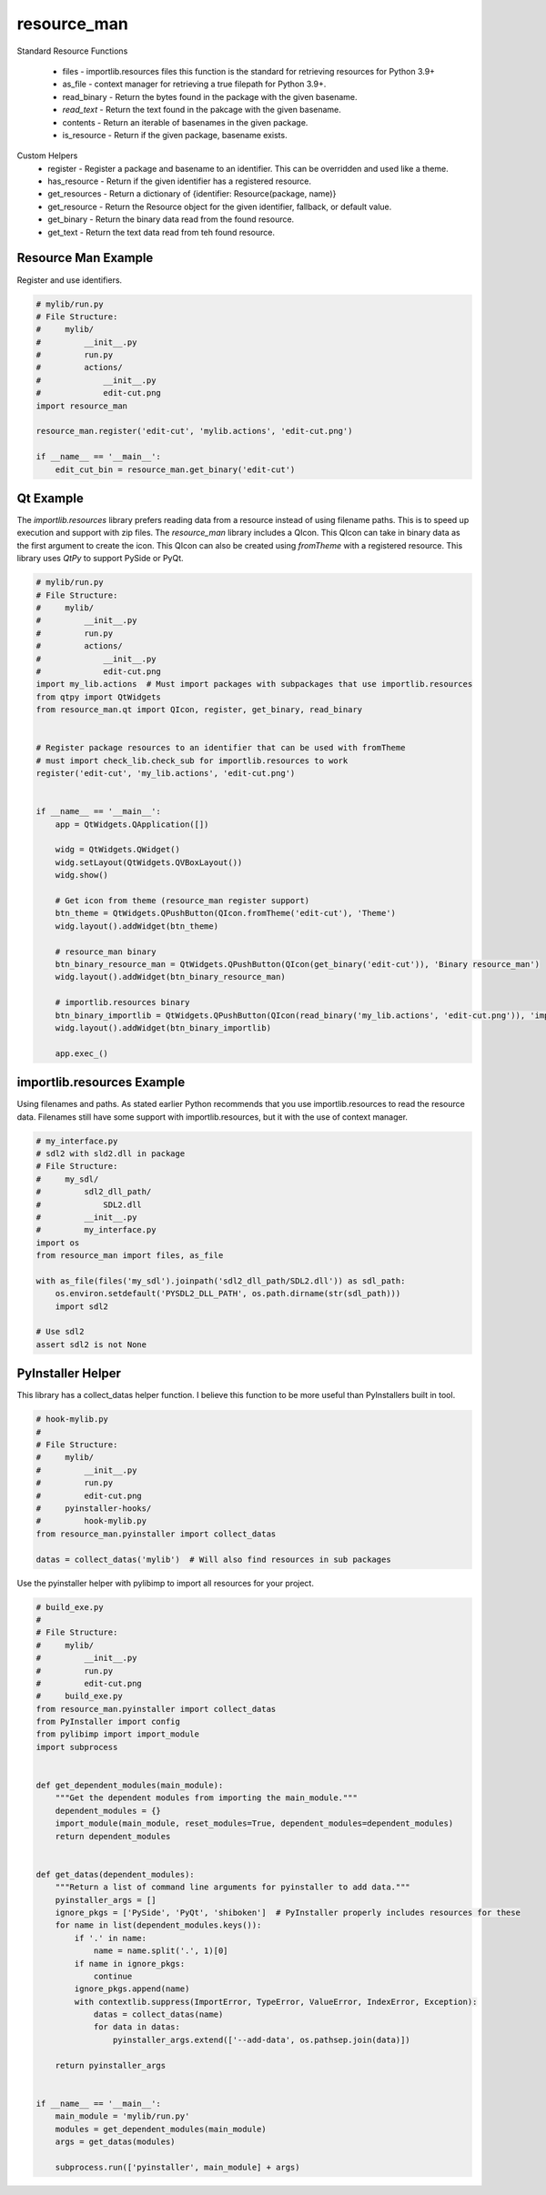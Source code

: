 ============
resource_man
============


Standard Resource Functions

  * files - importlib.resources files this function is the standard for retrieving resources for Python 3.9+
  * as_file - context manager for retrieving a true filepath for Python 3.9+.
  * read_binary - Return the bytes found in the package with the given basename.
  * *read_text* - Return the text found in the pakcage with the given basename.
  * contents - Return an iterable of basenames in the given package.
  * is_resource - Return if the given package, basename exists.

Custom Helpers
  * register - Register a package and basename to an identifier. This can be overridden and used like a theme.
  * has_resource - Return if the given identifier has a registered resource.
  * get_resources - Return a dictionary of {identifier: Resource(package, name)}
  * get_resource - Return the Resource object for the given identifier, fallback, or default value.
  * get_binary - Return the binary data read from the found resource.
  * get_text - Return the text data read from teh found resource.


Resource Man Example
====================

Register and use identifiers.

.. code-block:: python

    # mylib/run.py
    # File Structure:
    #     mylib/
    #         __init__.py
    #         run.py
    #         actions/
    #             __init__.py
    #             edit-cut.png
    import resource_man

    resource_man.register('edit-cut', 'mylib.actions', 'edit-cut.png')

    if __name__ == '__main__':
        edit_cut_bin = resource_man.get_binary('edit-cut')


Qt Example
==========
The *importlib.resources* library prefers reading data from a resource instead of using filename paths.
This is to speed up execution and support with zip files.
The *resource_man* library includes a QIcon.
This QIcon can take in binary data as the first argument to create the icon.
This QIcon can also be created using *fromTheme* with a registered resource.
This library uses *QtPy* to support PySide or PyQt.


.. code-block:: python

    # mylib/run.py
    # File Structure:
    #     mylib/
    #         __init__.py
    #         run.py
    #         actions/
    #             __init__.py
    #             edit-cut.png
    import my_lib.actions  # Must import packages with subpackages that use importlib.resources
    from qtpy import QtWidgets
    from resource_man.qt import QIcon, register, get_binary, read_binary


    # Register package resources to an identifier that can be used with fromTheme
    # must import check_lib.check_sub for importlib.resources to work
    register('edit-cut', 'my_lib.actions', 'edit-cut.png')


    if __name__ == '__main__':
        app = QtWidgets.QApplication([])

        widg = QtWidgets.QWidget()
        widg.setLayout(QtWidgets.QVBoxLayout())
        widg.show()

        # Get icon from theme (resource_man register support)
        btn_theme = QtWidgets.QPushButton(QIcon.fromTheme('edit-cut'), 'Theme')
        widg.layout().addWidget(btn_theme)

        # resource_man binary
        btn_binary_resource_man = QtWidgets.QPushButton(QIcon(get_binary('edit-cut')), 'Binary resource_man')
        widg.layout().addWidget(btn_binary_resource_man)

        # importlib.resources binary
        btn_binary_importlib = QtWidgets.QPushButton(QIcon(read_binary('my_lib.actions', 'edit-cut.png')), 'importlib resource_man')
        widg.layout().addWidget(btn_binary_importlib)

        app.exec_()


importlib.resources Example
===========================

Using filenames and paths.
As stated earlier Python recommends that you use importlib.resources to read the resource data.
Filenames still have some support with importlib.resources, but it with the use of context manager.

.. code-block:: python

    # my_interface.py
    # sdl2 with sld2.dll in package
    # File Structure:
    #     my_sdl/
    #         sdl2_dll_path/
    #             SDL2.dll
    #         __init__.py
    #         my_interface.py
    import os
    from resource_man import files, as_file

    with as_file(files('my_sdl').joinpath('sdl2_dll_path/SDL2.dll')) as sdl_path:
        os.environ.setdefault('PYSDL2_DLL_PATH', os.path.dirname(str(sdl_path)))
        import sdl2

    # Use sdl2
    assert sdl2 is not None


PyInstaller Helper
==================

This library has a collect_datas helper function.
I believe this function to be more useful than PyInstallers built in tool.

.. code-block:: python

    # hook-mylib.py
    #
    # File Structure:
    #     mylib/
    #         __init__.py
    #         run.py
    #         edit-cut.png
    #     pyinstaller-hooks/
    #         hook-mylib.py
    from resource_man.pyinstaller import collect_datas

    datas = collect_datas('mylib')  # Will also find resources in sub packages


Use the pyinstaller helper with pylibimp to import all resources for your project.

.. code-block:: python

    # build_exe.py
    #
    # File Structure:
    #     mylib/
    #         __init__.py
    #         run.py
    #         edit-cut.png
    #     build_exe.py
    from resource_man.pyinstaller import collect_datas
    from PyInstaller import config
    from pylibimp import import_module
    import subprocess


    def get_dependent_modules(main_module):
        """Get the dependent modules from importing the main_module."""
        dependent_modules = {}
        import_module(main_module, reset_modules=True, dependent_modules=dependent_modules)
        return dependent_modules


    def get_datas(dependent_modules):
        """Return a list of command line arguments for pyinstaller to add data."""
        pyinstaller_args = []
        ignore_pkgs = ['PySide', 'PyQt', 'shiboken']  # PyInstaller properly includes resources for these
        for name in list(dependent_modules.keys()):
            if '.' in name:
                name = name.split('.', 1)[0]
            if name in ignore_pkgs:
                continue
            ignore_pkgs.append(name)
            with contextlib.suppress(ImportError, TypeError, ValueError, IndexError, Exception):
                datas = collect_datas(name)
                for data in datas:
                    pyinstaller_args.extend(['--add-data', os.pathsep.join(data)])

        return pyinstaller_args


    if __name__ == '__main__':
        main_module = 'mylib/run.py'
        modules = get_dependent_modules(main_module)
        args = get_datas(modules)

        subprocess.run(['pyinstaller', main_module] + args)

